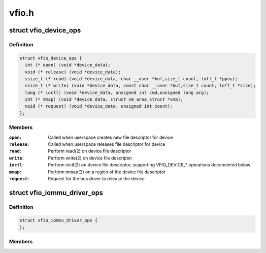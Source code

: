 .. -*- coding: utf-8; mode: rst -*-

======
vfio.h
======


.. _`vfio_device_ops`:

struct vfio_device_ops
======================

.. c:type:: vfio_device_ops

    VFIO bus driver device callbacks


.. _`vfio_device_ops.definition`:

Definition
----------

.. code-block:: c

  struct vfio_device_ops {
    int (* open) (void *device_data);
    void (* release) (void *device_data);
    ssize_t (* read) (void *device_data, char __user *buf,size_t count, loff_t *ppos);
    ssize_t (* write) (void *device_data, const char __user *buf,size_t count, loff_t *size);
    long (* ioctl) (void *device_data, unsigned int cmd,unsigned long arg);
    int (* mmap) (void *device_data, struct vm_area_struct *vma);
    void (* request) (void *device_data, unsigned int count);
  };


.. _`vfio_device_ops.members`:

Members
-------

:``open``:
    Called when userspace creates new file descriptor for device

:``release``:
    Called when userspace releases file descriptor for device

:``read``:
    Perform read(2) on device file descriptor

:``write``:
    Perform write(2) on device file descriptor

:``ioctl``:
    Perform ioctl(2) on device file descriptor, supporting VFIO_DEVICE\_\*
    operations documented below

:``mmap``:
    Perform mmap(2) on a region of the device file descriptor

:``request``:
    Request for the bus driver to release the device




.. _`vfio_iommu_driver_ops`:

struct vfio_iommu_driver_ops
============================

.. c:type:: vfio_iommu_driver_ops

    VFIO IOMMU driver callbacks


.. _`vfio_iommu_driver_ops.definition`:

Definition
----------

.. code-block:: c

  struct vfio_iommu_driver_ops {
  };


.. _`vfio_iommu_driver_ops.members`:

Members
-------


